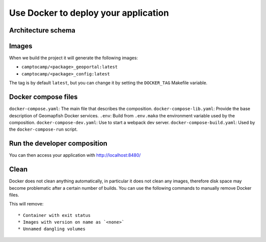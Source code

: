 .. _integrator_docker:

Use Docker to deploy your application
=====================================

Architecture schema
-------------------

.. image:: docker.png
.. source file is docker.dia.


Images
------

When we build the project it will generate the following images:

* ``camptocamp/<package>_geoportal:latest``
* ``camptocamp/<package>_config:latest``

The tag is by default ``latest``, but you can change it by setting the ``DOCKER_TAG`` Makefile variable.


Docker compose files
--------------------

``docker-compose.yaml``: The main file that describes the composition.
``docker-compose-lib.yaml``: Provide the base description of Geomapfish Docker services.
``.env``: Build from ``.env.mako`` the environment variable used by the composition.
``docker-compose-dev.yaml``: Use to start a webpack dev server.
``docker-compose-build.yaml``: Used by the ``docker-compose-run`` script.


Run the developer composition
-----------------------------

.. prompt:: bash

   docker-compose up -d

You can then access your application with http://localhost:8480/


Clean
-----

Docker does not clean anything automatically, in particular it does not clean any images,
therefore disk space may become problematic after a certain number of builds.
You can use the following commands to manually remove Docker files.

.. prompt:: bash

   docker ps --all --quiet --filter status=exited | xargs --no-run-if-empty docker rm
   docker images | grep "<none>" | awk '{print $3}' | xargs --no-run-if-empty docker rmi || true
   docker volume ls --quiet --filter dangling=true | grep '[0-9a-f]\{64\}' | xargs --no-run-if-empty docker volume rm

This will remove::

  * Container with exit status
  * Images with version on name as `<none>`
  * Unnamed dangling volumes
